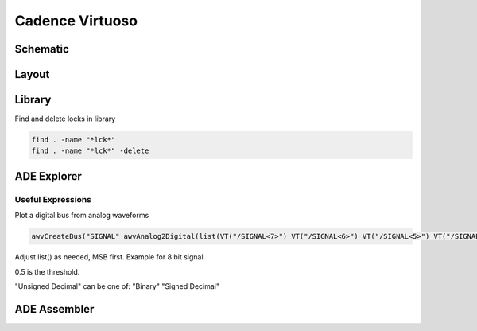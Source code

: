 ================
Cadence Virtuoso
================

Schematic
---------

.. csv-table::
	:file: schematic_keys.csv
	:header: Function,Key

Layout
------

.. csv-table::
	:file: layout_keys.csv
	:header: Function,Key

Library
-------

Find and delete locks in library

.. code-block:: bash

	find . -name "*lck*"
	find . -name "*lck*" -delete

ADE Explorer
------------

Useful Expressions
******************

Plot a digital bus from analog waveforms

.. code-block::

	awvCreateBus("SIGNAL" awvAnalog2Digital(list(VT("/SIGNAL<7>") VT("/SIGNAL<6>") VT("/SIGNAL<5>") VT("/SIGNAL<4>") VT("/SIGNAL<3>") VT("/SIGNAL<2>") VT("/SIGNAL<1>") VT("/SIGNAL<0>")) nil nil 0.5 nil "centre") "Unsigned Decimal")

Adjust list() as needed, MSB first. Example for 8 bit signal.

0.5 is the threshold.

"Unsigned Decimal" can be one of: "Binary" "Signed Decimal"


ADE Assembler
-------------
